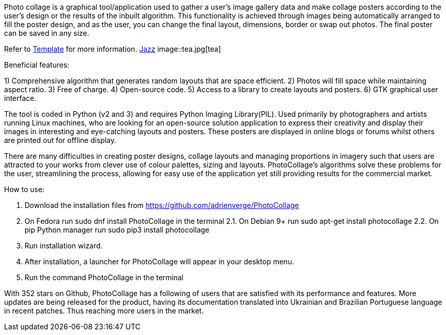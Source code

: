 Photo collage is a graphical tool/application used to gather a user’s image gallery
data and make collage posters according to the user’s design or the results of the
inbuilt algorithm. This functionality is achieved through images being automatically
arranged to fill the poster design, and as the user, you can change the final layout,
dimensions, border or swap out photos. The final poster can be saved in any size.

Refer to xref:template-included-file-1.adoc#Template[Template] for more information.
https://www.youtube.com/watch?v=_sI_Ps7JSEk[Jazz]
image::tea.jpg[tea]

Beneficial features:

1) Comprehensive algorithm that generates random layouts that are space
efficient.
2) Photos will fill space while maintaining aspect ratio.
3) Free of charge.
4) Open-source code.
5) Access to a library to create layouts and posters.
6) GTK graphical user interface.

The tool is coded in Python (v2 and 3) and requires Python Imaging Library(PIL).
Used primarily by photographers and artists running Linux machines, who are
looking for an open-source solution application to express their creativity and
display their images in interesting and eye-catching layouts and posters. These
posters are displayed in online blogs or forums whilst others are printed out for
offline display.

There are many difficulties in creating poster designs, collage layouts and managing
proportions in imagery such that users are attracted to your works from clever use
of colour palettes, sizing and layouts. PhotoCollage’s algorithms solve these
problems for the user, streamlining the process, allowing for easy use of the
application yet still providing results for the commercial market.

How to use:

1. Download the installation files from https://github.com/adrienverge/PhotoCollage
2. On Fedora run sudo dnf install PhotoCollage in the terminal
2.1. On Debian 9+ run sudo apt-get install photocollage
2.2. On pip Python manager run sudo pip3 install photocollage
3. Run installation wizard.
4. After installation, a launcher for PhotoCollage will appear in your desktop menu.
5. Run the command PhotoCollage in the terminal

With 352 stars on Github, PhotoCollage has a following of users that are satisfied
with its performance and features. More updates are being released for the product,
having its documentation translated into Ukrainian and Brazilian Portuguese
language in recent patches. Thus reaching more users in the market.